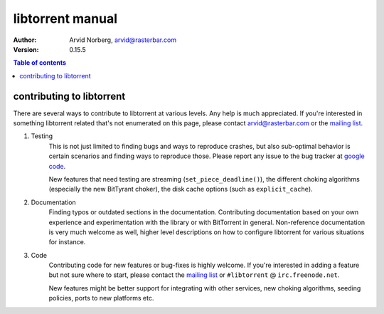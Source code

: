 =================
libtorrent manual
=================

:Author: Arvid Norberg, arvid@rasterbar.com
:Version: 0.15.5

.. contents:: Table of contents
  :depth: 2
  :backlinks: none

contributing to libtorrent
==========================

There are several ways to contribute to libtorrent at various levels. Any help is
much appreciated. If you're interested in something libtorrent related that's not
enumerated on this page, please contact arvid@rasterbar.com or the `mailing list`_.

.. _`mailing list`: http://lists.sourceforge.net/lists/listinfo/libtorrent-discuss

1. Testing
	This is not just limited to finding bugs and ways to reproduce crashes, but also
	sub-optimal behavior is certain scenarios and finding ways to reproduce those. Please
	report any issue to the bug tracker at `google code`_.

	New features that need testing are streaming (``set_piece_deadline()``), the different
	choking algorithms (especially the new BitTyrant choker), the disk cache options (such
	as ``explicit_cache``).

.. _`google code`: http://code.google.com/p/libtorrent/issues/entry

2. Documentation
	Finding typos or outdated sections in the documentation. Contributing documentation
	based on your own experience and experimentation with the library or with BitTorrent
	in general. Non-reference documentation is very much welcome as well, higher level
	descriptions on how to configure libtorrent for various situations for instance.

3. Code
	Contributing code for new features or bug-fixes is highly welcome. If you're interested
	in adding a feature but not sure where to start, please contact the `mailing list`_ or
	``#libtorrent`` @ ``irc.freenode.net``.

	New features might be better support for integrating with other services, new choking
	algorithms, seeding policies, ports to new platforms etc.

